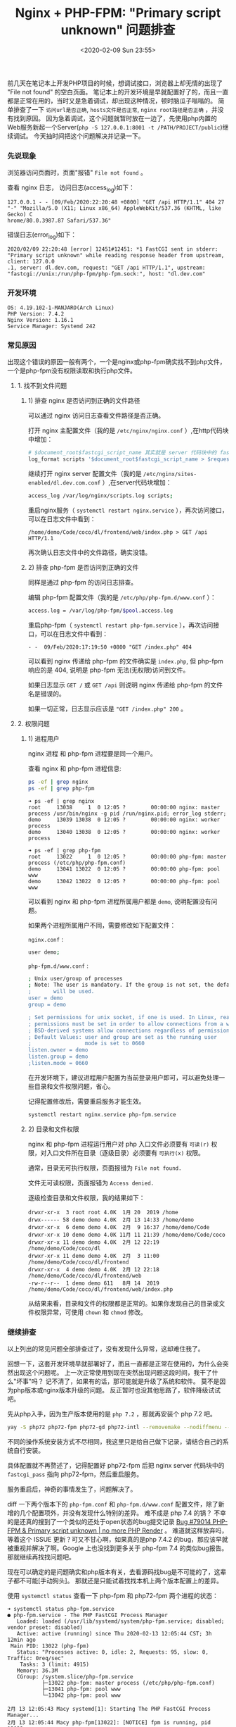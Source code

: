#+TITLE: Nginx + PHP-FPM: "Primary script unknown" 问题排查
#+KEYWORDS: 珊瑚礁上的程序员, nginx, php, php-fpm, fastcgi, primary script unknown
#+DATE: <2020-02-09 Sun 23:55>

前几天在笔记本上开发PHP项目的时候，想调试接口，浏览器上却无情的出现了 "File not found" 的空白页面。
笔记本上的开发环境是早就配置好了的，而且一直都是正常在用的，当时又是急着调试，却出现这种情况，顿时脑瓜子嗡嗡的。
简单排查了一下 =访问url是否正确=, =hosts文件是否正常=, =nginx root路径是否正确= ，并没有找到原因。
因为急着调试，这个问题就暂时放在一边了，先使用php内置的Web服务新起一个Server(=php -S 127.0.0.1:8001 -t /PATH/PROJECT/public=)继续调试。
今天抽时间把这个问题解决并记录一下。

*** 先说现象

    浏览器访问页面时，页面"报错" =File not found= 。

    查看 nginx 日志， 访问日志(access_log)如下：

    #+BEGIN_EXAMPLE
    127.0.0.1 - - [09/Feb/2020:22:20:48 +0800] "GET /api HTTP/1.1" 404 27 "-" "Mozilla/5.0 (X11; Linux x86_64) AppleWebKit/537.36 (KHTML, like Gecko) C
    hrome/80.0.3987.87 Safari/537.36"
    #+END_EXAMPLE

    错误日志(error_log)如下：

    #+BEGIN_EXAMPLE
    2020/02/09 22:20:48 [error] 12451#12451: *1 FastCGI sent in stderr: "Primary script unknown" while reading response header from upstream, client: 127.0.0
    .1, server: dl.dev.com, request: "GET /api HTTP/1.1", upstream: "fastcgi://unix:/run/php-fpm/php-fpm.sock:", host: "dl.dev.com"
    #+END_EXAMPLE

*** 开发环境

    #+BEGIN_EXAMPLE
    OS: 4.19.102-1-MANJARO(Arch Linux)
    PHP Version: 7.4.2
    Nginx Version: 1.16.1
    Service Manager: Systemd 242
    #+END_EXAMPLE

*** 常见原因

    出现这个错误的原因一般有两个，一个是nginx或php-fpm确实找不到php文件，一个是php-fpm没有权限读取和执行php文件。

**** 1. 找不到文件问题

***** 1) 排查 nginx 是否访问到正确的文件路径

      可以通过 nginx 访问日志查看文件路径是否正确。

      打开 nginx 主配置文件（我的是 =/etc/nginx/nginx.conf= ）,在http代码块中增加：
      #+BEGIN_SRC sh
        # $document_root$fastcgi_script_name 其实就是 server 代码块中的 fastcgi_param SCRIPT_NAME 的值
        log_format scripts '$document_root$fastcgi_script_name > $request';
      #+END_SRC

      继续打开 nginx server 配置文件（我的是 =/etc/nginx/sites-enabled/dl.dev.com.conf= ）,在server代码块增加：
      #+BEGIN_SRC sh
        access_log /var/log/nginx/scripts.log scripts;
      #+END_SRC

      重启nginx服务（ =systemctl restart nginx.service= ），再次访问接口，可以在日志文件中看到：
      #+BEGIN_EXAMPLE
      /home/demo/Code/coco/dl/frontend/web/index.php > GET /api HTTP/1.1
      #+END_EXAMPLE

      再次确认日志文件中的文件路径，确实没错。

***** 2) 排查 php-fpm 是否访问到正确的文件

      同样是通过 php-fpm 的访问日志排查。

      编辑 php-fpm 配置文件（我的是 =/etc/php/php-fpm.d/www.conf= ）：
      #+BEGIN_SRC sh
        access.log = /var/log/php-fpm/$pool.access.log
      #+END_SRC

      重启php-fpm（ =systemctl restart php-fpm.service= ），再次访问接口，可以在日志文件中看到：
      #+BEGIN_EXAMPLE
      - -  09/Feb/2020:17:19:50 +0800 "GET /index.php" 404
      #+END_EXAMPLE

      可以看到 nginx 传递给 php-fpm 的文件确实是 =index.php=, 但 php-fpm 响应的是 404, 说明是 php-fpm 无法(无权限)访问到文件。
      #+ATTR_HTML: :class alert alert-primary
      #+BEGIN_info
      如果日志显示 =GET /= 或 =GET /api= 则说明 nginx 传递给 php-fpm 的文件名是错误的。

      如果一切正常，日志显示应该是 ="GET /index.php" 200= 。
      #+END_info

**** 2. 权限问题

***** 1) 进程用户

      nginx 进程 和 php-fpm 进程要是同一个用户。

      查看 nginx 和 php-fpm 进程信息:
      #+BEGIN_SRC sh
        ps -ef | grep nginx
        ps -ef | grep php-fpm
      #+END_SRC

      #+BEGIN_EXAMPLE
      ➜ ps -ef | grep nginx
      root     13038     1  0 12:05 ?        00:00:00 nginx: master process /usr/bin/nginx -g pid /run/nginx.pid; error_log stderr;
      demo     13039 13038  0 12:05 ?        00:00:00 nginx: worker process
      demo     13040 13038  0 12:05 ?        00:00:00 nginx: worker process
      #+END_EXAMPLE

      #+BEGIN_EXAMPLE
      ➜ ps -ef | grep php-fpm
      root     13022     1  0 12:05 ?        00:00:00 php-fpm: master process (/etc/php/php-fpm.conf)
      demo     13041 13022  0 12:05 ?        00:00:00 php-fpm: pool www
      demo     13042 13022  0 12:05 ?        00:00:00 php-fpm: pool www
      #+END_EXAMPLE

      可以看到 nginx 和 php-fpm 进程所属用户都是 =demo=, 说明配置没有问题。

      如果两个进程所属用户不同，需要修改如下配置文件：

      =nginx.conf= :
      #+BEGIN_SRC sh
        user demo;
      #+END_SRC

      =php-fpm.d/www.conf= :
      #+BEGIN_SRC sh
        ; Unix user/group of processes
        ; Note: The user is mandatory. If the group is not set, the default user's group
        ;       will be used.
        user = demo
        group = demo

        ; Set permissions for unix socket, if one is used. In Linux, read/write
        ; permissions must be set in order to allow connections from a web server. Many
        ; BSD-derived systems allow connections regardless of permissions.
        ; Default Values: user and group are set as the running user
        ;                 mode is set to 0660
        listen.owner = demo
        listen.group = demo
        ;listen.mode = 0660
      #+END_SRC

      #+ATTR_HTML: :class alert alert-primary
      #+BEGIN_info
      在开发环境下，建议进程用户配置为当前登录用户即可，可以避免处理一些目录和文件权限问题，省心。
      #+END_info

      记得配置修改后，需要重启服务才能生效。
      #+BEGIN_SRC sh
        systemctl restart nginx.service php-fpm.service
      #+END_SRC

***** 2) 目录和文件权限

       nginx 和 php-fpm 进程运行用户对 php 入口文件必须要有 =可读(r)= 权限，对入口文件所在目录（逐级目录）必须要有 =可执行(x)= 权限。

       #+ATTR_HTML: :class alert alert-primary
       #+BEGIN_info
       通常，目录无可执行权限，页面报错为 =File not found.=

       文件无可读权限，页面报错为 =Access denied.=
       #+END_info


       逐级检查目录和文件权限，我的结果如下：
       #+BEGIN_EXAMPLE
       drwxr-xr-x  3 root root 4.0K  1月 20  2019 /home
       drwx------ 58 demo demo 4.0K  2月 13 14:33 /home/demo
       drwxr-xr-x  6 demo demo 4.0K  2月  9 16:37 /home/demo/Code
       drwxr-xr-x 10 demo demo 4.0K 11月 11 21:39 /home/demo/Code/coco
       drwxr-xr-x 11 demo demo 4.0K  2月 12 22:19 /home/demo/Code/coco/dl
       drwxr-xr-x 11 demo demo 4.0K  2月  3 11:00 /home/demo/Code/coco/dl/frontend
       drwxr-xr-x  4 demo demo 4.0K  2月 12 22:18 /home/demo/Code/coco/dl/frontend/web
       -rw-r--r--  1 demo demo 611   8月 14  2019 /home/demo/Code/coco/dl/frontend/web/index.php
       #+END_EXAMPLE

       从结果来看，目录和文件的权限都是正常的。如果你发现自己的目录或文件权限异常，可使用 =chown= 和 =chmod= 修改。

*** 继续排查
    以上列出的常见问题全部排查过了，没有发现什么异常，这却难住我了。

    回想一下，这套开发环境早就部署好了，而且一直都是正常在使用的，为什么会突然出现这个问题呢。
    上一次正常使用到现在突然出现问题这段时间，我干了什么"坏事"吗？
    记不清了，如果有的话，那可能就是升级了系统和软件。
    莫不是因为php版本或nginx版本升级的问题。
    反正暂时也没其他思路了，软件降级试试吧。

    先从php入手，因为生产版本使用的是 =php 7.2= ，那就再安装个 php 7.2 吧。
    #+BEGIN_SRC sh
      yay -S php72 php72-fpm php72-gd php72-intl --removemake --nodiffmenu --noconfirm
    #+END_SRC

    #+ATTR_HTML: :class alert alert-primary
    #+BEGIN_info
    不同的操作系统安装方式不尽相同，我这里只是给自己做下记录，请结合自己的系统自行安装。

    具体配置就不再赘述了，记得配置好 php72-fpm 后把 nginx server 代码块中的 =fastcgi_pass= 指向 php72-fpm，然后重启服务。
    #+END_info

    服务重启后，神奇的事情发生了，问题解决了。

    diff 一下两个版本下的 =php-fpm.conf= 和 =php-fpm.d/www.conf= 配置文件，除了新增的几个配置项外，并没有发现什么特别的差异。
    难不成是 php 7.4 的锅？ 不幸的是还真的搜到了一个类似的还处于open状态的bug提交记录 [[https://bugs.php.net/bug.php?id=79014][Bug #79014 PHP-FPM & Primary script unknown | no more PHP Render]] 。
    难道就这样放弃吗，等着这个 ISSUE 更新？可又不甘心啊，如果真的是php 7.4.2 的bug，那应该早就被重视并解决了啊。Google 上也没找到更多关于 php-fpm 7.4 的类似bug报告。
    那就继续再找找问题吧。

    现在可以确定的是问题确实和php版本有关，去看源码找bug是不可能的了，这辈子都不可能[手动狗头]。
    那就还是只能试着找找本机上两个版本配置上的差异。

    使用 =systemctl status= 查看一下 php-fpm 和 php72-fpm 两个进程的状态：
    #+BEGIN_EXAMPLE
    ➜ systemctl status php-fpm.service
    ● php-fpm.service - The PHP FastCGI Process Manager
       Loaded: loaded (/usr/lib/systemd/system/php-fpm.service; disabled; vendor preset: disabled)
       Active: active (running) since Thu 2020-02-13 12:05:44 CST; 3h 12min ago
     Main PID: 13022 (php-fpm)
       Status: "Processes active: 0, idle: 2, Requests: 95, slow: 0, Traffic: 0req/sec"
        Tasks: 3 (limit: 4915)
       Memory: 36.3M
       CGroup: /system.slice/php-fpm.service
               ├─13022 php-fpm: master process (/etc/php/php-fpm.conf)
               ├─13041 php-fpm: pool www
               └─13042 php-fpm: pool www

    2月 13 12:05:43 Macy systemd[1]: Starting The PHP FastCGI Process Manager...
    2月 13 12:05:44 Macy php-fpm[13022]: [NOTICE] fpm is running, pid 13022
    2月 13 12:05:44 Macy php-fpm[13022]: [NOTICE] ready to handle connections
    2月 13 12:05:44 Macy php-fpm[13022]: [NOTICE] systemd monitor interval set to 10000ms
    2月 13 12:05:44 Macy systemd[1]: Started The PHP FastCGI Process Manager.
    #+END_EXAMPLE

    #+BEGIN_EXAMPLE
    ➜ systemctl status php72-fpm.service
    ● php72-fpm.service - The PHP FastCGI Process Manager
       Loaded: loaded (/usr/lib/systemd/system/php72-fpm.service; disabled; vendor preset: disabled)
       Active: active (running) since Thu 2020-02-13 12:05:43 CST; 3h 13min ago
     Main PID: 13024 (php-fpm72)
       Status: "Processes active: 0, idle: 2, Requests: 0, slow: 0, Traffic: 0req/sec"
        Tasks: 3 (limit: 4915)
       Memory: 13.9M
       CGroup: /system.slice/php72-fpm.service
               ├─13024 php-fpm: master process (/etc/php72/php-fpm.conf)
               ├─13027 php-fpm: pool www
               └─13028 php-fpm: pool www

    2月 13 12:05:43 Macy systemd[1]: Starting The PHP FastCGI Process Manager...
    2月 13 12:05:43 Macy php-fpm[13024]: [NOTICE] fpm is running, pid 13024
    2月 13 12:05:43 Macy php-fpm[13024]: [NOTICE] ready to handle connections
    2月 13 12:05:43 Macy php-fpm[13024]: [NOTICE] systemd monitor interval set to 10000ms
    2月 13 12:05:43 Macy systemd[1]: Started The PHP FastCGI Process Manager.
    #+END_EXAMPLE

    进程状态都是正常的，但是我好像又发现了两个可以对比的配置文件，。
    =/usr/lib/systemd/system/php-fpm.service= 和 =/usr/lib/systemd/system/php72-fpm.service= 。
    虽然没抱多大希望，但也没其他思路，就当随便看看吧。
    然而，猜猜我发现了什么，此处必须加“握操”。
    php 7.4.2 的 systemd service 配置文件中多出了这么几个配置项，注释也是清晰明了：
    #+BEGIN_SRC sh
      # Set up a new file system namespace and mounts private /tmp and /var/tmp directories
      # so this service cannot access the global directories and other processes cannot
      # access this service's directories.
      PrivateTmp=true

      # The directories /home, /root and /run/user are made inaccessible and empty for processes
      # invoked by this unit.
      ProtectHome=true

      # Mounts the /usr, /boot, and /etc directories read-only for processes invoked by this unit.
      ProtectSystem=full

      # Sets up a new /dev namespace for the executed processes and only adds API pseudo devices
      # such as /dev/null, /dev/zero or /dev/random (as well as the pseudo TTY subsystem) to it,
      # but no physical devices such as /dev/sda.
      PrivateDevices=true

       Explicit module loading will be denied. This allows to turn off module load and unload
      # operations on modular kernels. It is recommended to turn this on for most services that
      # do not need special file systems or extra kernel modules to work.
      ProtectKernelModules=true

      # Kernel variables accessible through /proc/sys, /sys, /proc/sysrq-trigger, /proc/latency_stats,
      # /proc/acpi, /proc/timer_stats, /proc/fs and /proc/irq will be made read-only to all processes
      # of the unit. Usually, tunable kernel variables should only be written at boot-time, with the
      # sysctl.d(5) mechanism. Almost no services need to write to these at runtime; it is hence
      # recommended to turn this on for most services.
      ProtectKernelTunables=true

      # The Linux Control Groups (cgroups(7)) hierarchies accessible through /sys/fs/cgroup will be
      # made read-only to all processes of the unit. Except for container managers no services should
      # require write access to the control groups hierarchies; it is hence recommended to turn this on
      # for most services
      ProtectControlGroups=true

      # Any attempts to enable realtime scheduling in a process of the unit are refused.
      RestrictRealtime=true

      # Restricts the set of socket address families accessible to the processes of this unit.
      # Protects against vulnerabilities such as CVE-2016-8655
      RestrictAddressFamilies=AF_INET AF_INET6 AF_NETLINK AF_UNIX

      # Takes away the ability to create or manage any kind of namespace
      RestrictNamespaces=true
    #+END_SRC

    对我来说最值得注意的是 =ProtectHome=true= ，因为我的代码是放在了 =$HOME= 目录下。
    真相就要浮出水面了，抓紧改成 false，重启一下 php-fpm 试试。“握草”，好了。

    我也不知道说什么好了，只是给大家提供一个思路。
    如果你碰到了和我一样的情况，基本情况都排查完了，问题还是没解决，可以再查看一下 =php-fpm.service= 配置里是不是把代码所在目录设为保护了。
    这个真的是没曾想到过的问题，也是因为对 =systemd service manager= 的不熟悉吧，只是知道使用 =systemctl [start|stop|restart]= 。

    当然，这个原因总结下来，还是因为 php-fpm 进程找不到文件，而找不到文件的原因并不是文件不存在，而是文件被服务管理器 =systemd= 保护起来了。

    再强行结个尾，不要轻言放弃。
